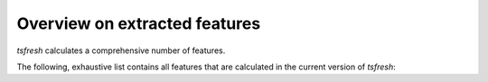 Overview on extracted features
==============================

*tsfresh* calculates a comprehensive number of features. 

The following, exhaustive list contains all features that are calculated in the current version of *tsfresh*:

